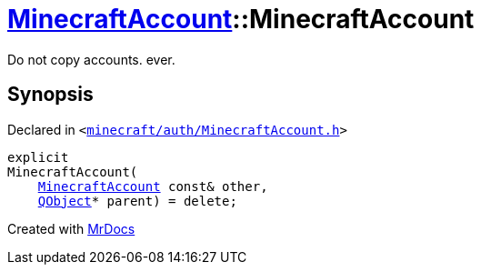 [#MinecraftAccount-2constructor-0d]
= xref:MinecraftAccount.adoc[MinecraftAccount]::MinecraftAccount
:relfileprefix: ../
:mrdocs:


Do not copy accounts&period; ever&period;



== Synopsis

Declared in `&lt;https://github.com/PrismLauncher/PrismLauncher/blob/develop/launcher/minecraft/auth/MinecraftAccount.h#L81[minecraft&sol;auth&sol;MinecraftAccount&period;h]&gt;`

[source,cpp,subs="verbatim,replacements,macros,-callouts"]
----
explicit
MinecraftAccount(
    xref:MinecraftAccount.adoc[MinecraftAccount] const& other,
    xref:QObject.adoc[QObject]* parent) = delete;
----



[.small]#Created with https://www.mrdocs.com[MrDocs]#
